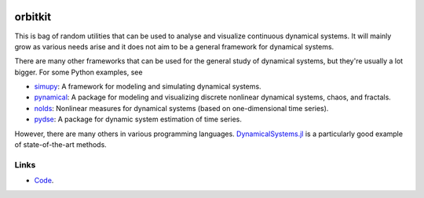 .. |badge-ci| image:: https://github.com/alexfikl/orbitkit/workflows/CI/badge.svg
    :alt: Build Status
    :target: https://github.com/alexfikl/orbitkit/actions?query=branch%3Amain+workflow%3ACI

|badge-ci|

orbitkit
========

This is bag of random utilities that can be used to analyse and visualize
continuous dynamical systems. It will mainly grow as various needs arise and
it does not aim to be a general framework for dynamical systems.

There are many other frameworks that can be used for the general study of
dynamical systems, but they're usually a lot bigger. For some Python examples, see

* `simupy <https://github.com/simupy/simupy>`__:  A framework for modeling and
  simulating dynamical systems.
* `pynamical <https://github.com/gboeing/pynamical>`__: A package for modeling
  and visualizing discrete nonlinear dynamical systems, chaos, and fractals.
* `nolds <https://github.com/CSchoel/nolds>`__: Nonlinear measures for dynamical
  systems (based on one-dimensional time series).
* `pydse <https://github.com/blue-yonder/pydse>`__: A package for dynamic system
  estimation of time series.

However, there are many others in various programming languages.
`DynamicalSystems.jl <https://github.com/JuliaDynamics/DynamicalSystems.jl>`__
is a particularly good example of state-of-the-art methods.

Links
-----

* `Code <https://github.com/alexfikl/orbitkit>`__.
